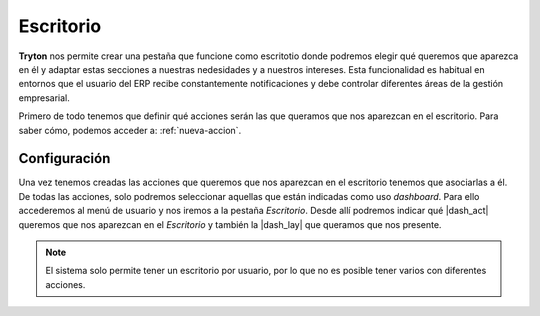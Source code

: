 ==========
Escritorio
==========

**Tryton** nos permite crear una pestaña que funcione como escritotio donde
podremos elegir qué queremos que aparezca en él y adaptar estas secciones a
nuestras nedesidades y a nuestros intereses. Esta funcionalidad es habitual
en entornos que el usuario del ERP recibe constantemente notificaciones y debe
controlar diferentes áreas de la gestión empresarial.

Primero de todo tenemos que definir qué acciones serán las que queramos que
nos aparezcan en el escritorio. Para saber cómo, podemos acceder a:
:ref:`nueva-accion`.


Configuración
=============

Una vez tenemos creadas las acciones que queremos que nos aparezcan en el
escritorio tenemos que asociarlas a él. De todas las acciones, solo podremos
seleccionar aquellas que están indicadas como uso *dashboard*. Para ello
accederemos  al menú de usuario y nos iremos a la pestaña *Escritorio*. Desde
allí podremos indicar qué |dash_act| queremos que nos aparezcan en el
*Escritorio* y también la |dash_lay| que queramos que nos presente.

.. view:: res.user_view_form
   :field: dashboard_layout

   Vista del Escritorio 

.. Note:: El sistema solo permite tener un escritorio por usuario, por lo que no es
   posible tener varios con diferentes acciones.

.. |act_window| model:: ir.action.act_window
.. |keyword| model:: ir.action.keyword
.. |usage| field:: ir.action.act_window/usage
.. |menu_user| tryref:: res.menu_user_form/complete_name
.. |dash_act| field:: res.user/dashboard_actions
.. |dash_lay| field:: res.user/dashboard_layout
